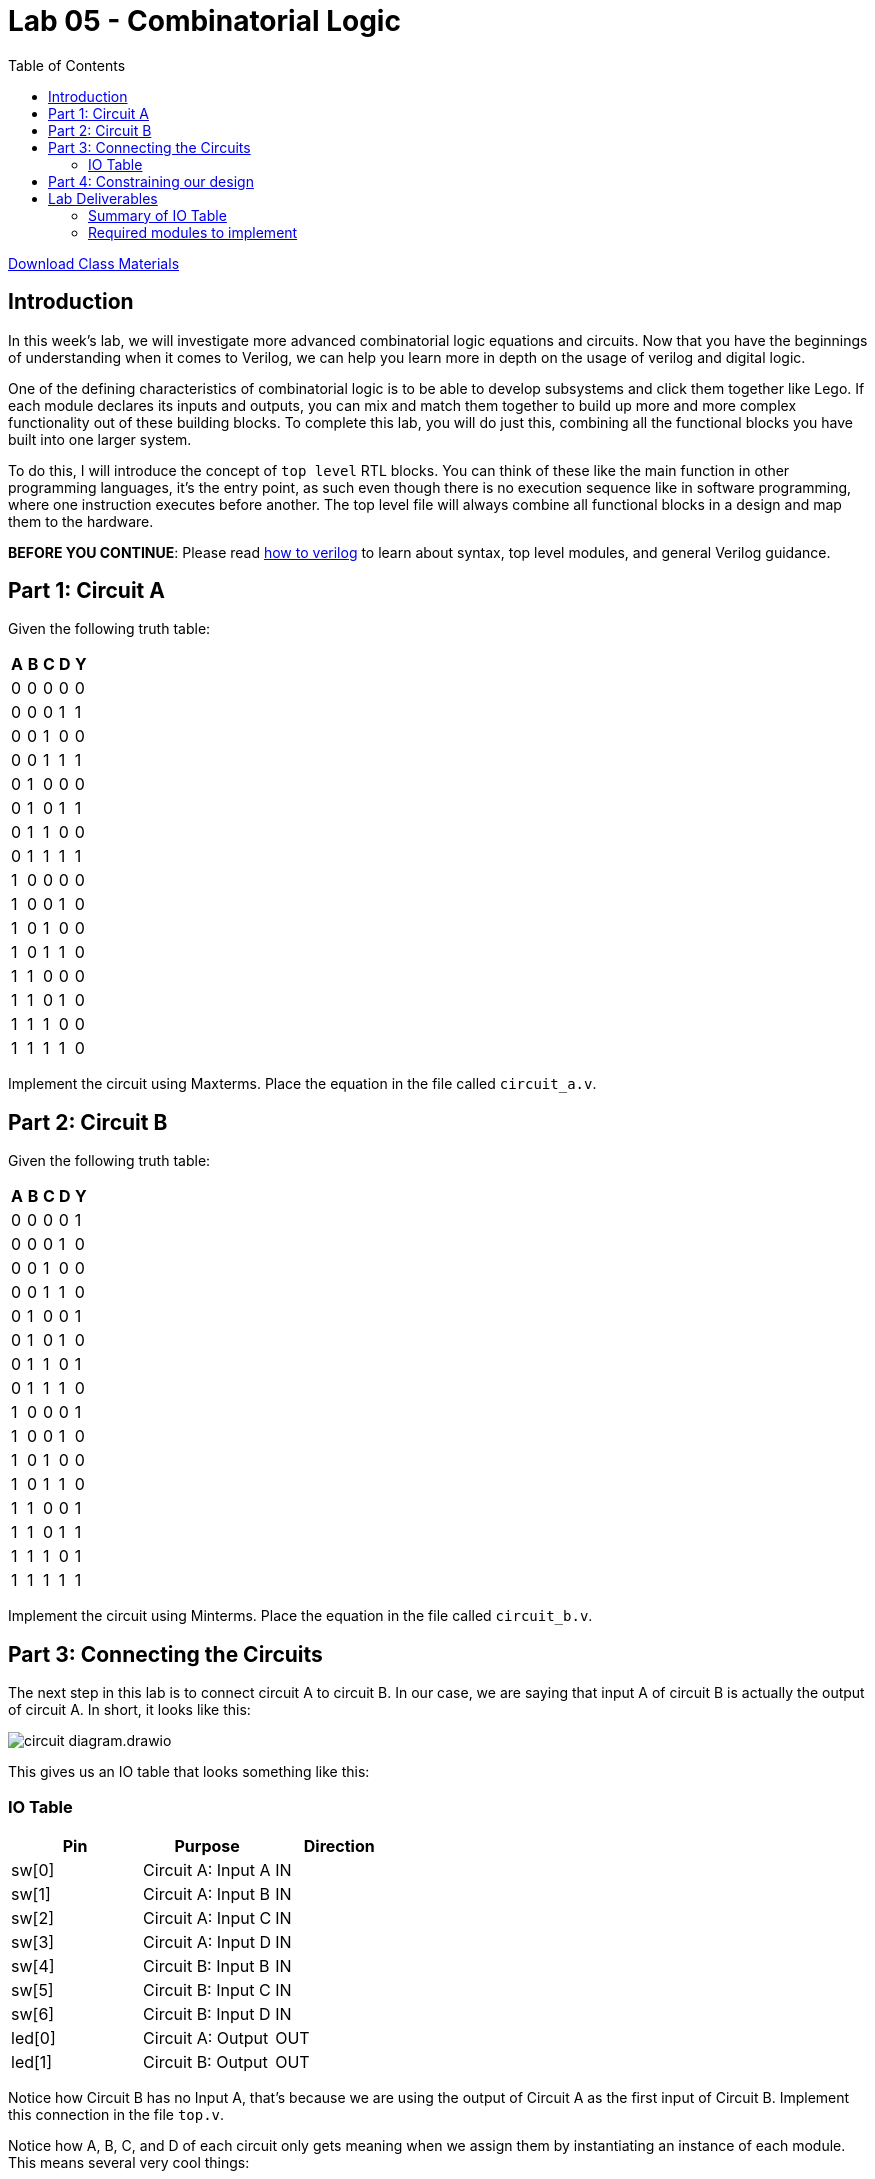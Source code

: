 = Lab 05 - Combinatorial Logic
:source-highlighter: highlight.js
:highlightjs-languages: verilog
:icons: font
:last-update-label!:
:toc:

xref:class.zip[Download Class Materials]

== Introduction

In this week’s lab, we will investigate more advanced combinatorial
logic equations and circuits. Now that you have the beginnings of
understanding when it comes to Verilog, we can help you learn more in
depth on the usage of verilog and digital logic.

One of the defining characteristics of combinatorial logic is to be able
to develop subsystems and click them together like Lego. If each module
declares its inputs and outputs, you can mix and match them together to
build up more and more complex functionality out of these building
blocks. To complete this lab, you will do just this, combining all the
functional blocks you have built into one larger system.

To do this, I will introduce the concept of `top level` RTL blocks.
You can think of these like the main function in other programming
languages, it’s the entry point, as such even though there is no
execution sequence like in software programming, where one instruction
executes before another. The top level file will always combine all
functional blocks in a design and map them to the hardware.

*BEFORE YOU CONTINUE*: Please read xref:how_to_verilog.adoc[how to
verilog] to learn about syntax, top level modules, and general Verilog
guidance.

[[circuit-a]]
== Part 1: Circuit A

Given the following truth table:

[cols=",,,,",options="header",]
|===
| A | B | C | D | Y
| 0 | 0 | 0 | 0 | 0
| 0 | 0 | 0 | 1 | 1
| 0 | 0 | 1 | 0 | 0
| 0 | 0 | 1 | 1 | 1
| 0 | 1 | 0 | 0 | 0
| 0 | 1 | 0 | 1 | 1
| 0 | 1 | 1 | 0 | 0
| 0 | 1 | 1 | 1 | 1
| 1 | 0 | 0 | 0 | 0
| 1 | 0 | 0 | 1 | 0
| 1 | 0 | 1 | 0 | 0
| 1 | 0 | 1 | 1 | 0
| 1 | 1 | 0 | 0 | 0
| 1 | 1 | 0 | 1 | 0
| 1 | 1 | 1 | 0 | 0
| 1 | 1 | 1 | 1 | 0
|===

Implement the circuit using Maxterms. Place the equation in the file called
`circuit_a.v`.

[[circuit-b]]
== Part 2: Circuit B

Given the following truth table:

[cols=",,,,",options="header",]
|===
| A | B | C | D | Y
| 0 | 0 | 0 | 0 | 1
| 0 | 0 | 0 | 1 | 0
| 0 | 0 | 1 | 0 | 0
| 0 | 0 | 1 | 1 | 0
| 0 | 1 | 0 | 0 | 1
| 0 | 1 | 0 | 1 | 0
| 0 | 1 | 1 | 0 | 1
| 0 | 1 | 1 | 1 | 0
| 1 | 0 | 0 | 0 | 1
| 1 | 0 | 0 | 1 | 0
| 1 | 0 | 1 | 0 | 0
| 1 | 0 | 1 | 1 | 0
| 1 | 1 | 0 | 0 | 1
| 1 | 1 | 0 | 1 | 1
| 1 | 1 | 1 | 0 | 1
| 1 | 1 | 1 | 1 | 1
|===

Implement the circuit using Minterms. Place the equation in the file called
`circuit_b.v`.

[[toplevel]]
== Part 3: Connecting the Circuits

The next step in this lab is to connect circuit A to circuit B. In our case, we
are saying that input A of circuit B is actually the output of circuit A. In
short, it looks like this:

image::img/circuit_diagram.drawio.png[]

This gives us an IO table that looks something like this:

=== IO Table
[cols=",,",options="header",]
|===
|Pin |Purpose |Direction
|sw[0] |Circuit A: Input A |IN
|sw[1] |Circuit A: Input B |IN
|sw[2] |Circuit A: Input C |IN
|sw[3] |Circuit A: Input D |IN
|sw[4] |Circuit B: Input B |IN
|sw[5] |Circuit B: Input C |IN
|sw[6] |Circuit B: Input D |IN
|led[0] |Circuit A: Output |OUT
|led[1] |Circuit B: Output |OUT
|===

Notice how Circuit B has no Input A, that's because we are using the output of
Circuit A as the first input of Circuit B. Implement this connection in the file
`top.v`.

Notice how A, B, C, and D of each circuit only gets meaning when we assign them
by instantiating an instance of each module. This means several very cool
things:

. We can reuse these in future designs
. They can fit on any FPGA as long as we can map the inputs
. We can instantiate *many* of each design, giving different switches and LEDs
  to each as we see fit

[[constraints]]
== Part 4: Constraining our design

.Basys3 Schematic
image::img/basys_schematic.png[Basys3 Schematic]

Each pin on the FPGA has a name the FPGA understands. In the case of the Basys3
board designed by digilent, that means the thing we know as SW0 is connected to
the FPGA pin V17. This was decided by the engineers who did the hardware
engineering and board layout for the Basys3.

So, our pin-to-function mapping has been decided by Digilent. How do we
tell Vivado that we mean V17 when we say SW0? Constraints. Open up the
included `constraints.xdc` file. This was provided for you in the previous
lab, but you won’t get so lucky twice. This file is directly taken from
Digilent’s own github repo, where they publish the default mappings for
all of their boards,
https://github.com/Digilent/digilent-xdc/blob/master/Basys-3-Master.xdc[here].

What does this file actually say and mean? Let’s look at one line here:

....
#set_property -dict { PACKAGE_PIN V17   IOSTANDARD LVCMOS33 } [get_ports {sw[0]}]
....

It’s most simply read right to left. `get_ports` will pull a name from
your top level RTL file (in our case, `top.v`) and then operate on it.
We then call `set_property` on that pin, passing in a dictionary
(key/value pairs) of properties:

* `PACKAGE_PIN V17` - This sets the `PACKAGE_PIN`, or the physical
location of `sw[0]` to V17.
* `IOSTANDARD LVCMOS33` - This sets the `IOSTANDARD`, or the voltage
level standard of the pin to `LVCMOS33`. Read more about voltage
standards
https://en.wikipedia.org/wiki/Logic_level#Logic_voltage_levels[here].
Effectively, we are declaring this to be a 3.3V logic level pin.

There are a ton of other things that can be done in these statements, but for
the most part, during this lab, you will be simply uncommenting the lines that
correspond to your design and making sure the names match to your top level
file. Go through the `constraints.xdc` file and uncomment all the I/O pins we
need, based on the IO table in the section above.

== Lab Deliverables

=== Summary of IO Table
[cols=",,",options="header",]
|===
|Pin |Purpose |Direction
|sw[0] |Circuit A: Input A |IN
|sw[1] |Circuit A: Input B |IN
|sw[2] |Circuit A: Input C |IN
|sw[3] |Circuit A: Input D |IN
|sw[4] |Circuit B: Input B |IN
|sw[5] |Circuit B: Input C |IN
|sw[6] |Circuit B: Input D |IN
|led[0] |Circuit A: Output |OUT
|led[1] |Circuit B: Output |OUT
|===

=== Required modules to implement
. Implemented equation for Circuit A in `circuit_a.v` described in
link:#circuit-a[this section]
. Implemented equation for Circuit b in `circuit_b.v` described in
link:#circuit-b[this section]
. Filled out `constraints.xdc` as described in link:#constraints[this section]
. Combine the two circuits above into a `top.v` using the IO table above and
  described in link:#toplevel[here].
. Demonstrate the combined design to TA or lab professor
